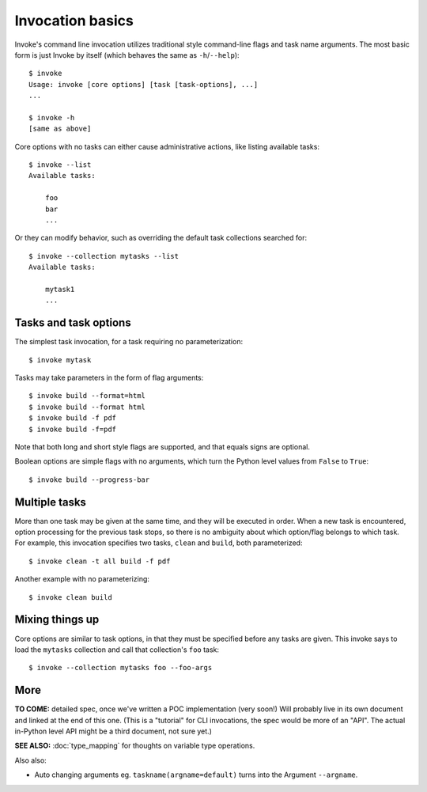 =================
Invocation basics
=================

Invoke's command line invocation utilizes traditional style command-line flags
and task name arguments. The most basic form is just Invoke by itself (which
behaves the same as ``-h``/``--help``)::

    $ invoke
    Usage: invoke [core options] [task [task-options], ...]
    ...

    $ invoke -h
    [same as above]

Core options with no tasks can either cause administrative actions, like
listing available tasks::

    $ invoke --list
    Available tasks:

        foo
        bar
        ...

Or they can modify behavior, such as overriding the default task collections
searched for::

    $ invoke --collection mytasks --list
    Available tasks:

        mytask1
        ...

Tasks and task options
======================

The simplest task invocation, for a task requiring no parameterization::

    $ invoke mytask

Tasks may take parameters in the form of flag arguments::

    $ invoke build --format=html
    $ invoke build --format html
    $ invoke build -f pdf
    $ invoke build -f=pdf

Note that both long and short style flags are supported, and that equals signs
are optional.

Boolean options are simple flags with no arguments, which turn the Python level
values from ``False`` to ``True``::

    $ invoke build --progress-bar

Multiple tasks
==============

More than one task may be given at the same time, and they will be executed in
order. When a new task is encountered, option processing for the previous task
stops, so there is no ambiguity about which option/flag belongs to which task.
For example, this invocation specifies two tasks, ``clean`` and ``build``, both
parameterized::

    $ invoke clean -t all build -f pdf

Another example with no parameterizing::

    $ invoke clean build

Mixing things up
================

Core options are similar to task options, in that they must be specified before any
tasks are given. This invoke says to load the ``mytasks`` collection and call
that collection's ``foo`` task::

    $ invoke --collection mytasks foo --foo-args

More
====

**TO COME:** detailed spec, once we've written a POC implementation (very
soon!) Will probably live in its own document and linked at the end of this
one. (This is a "tutorial" for CLI invocations, the spec would be more of an
"API". The actual in-Python level API might be a third document, not sure yet.)

**SEE ALSO:** :doc:`type_mapping` for thoughts on variable type operations.

Also also:

* Auto changing arguments eg. ``taskname(argname=default)`` turns into the
  Argument ``--argname``.

